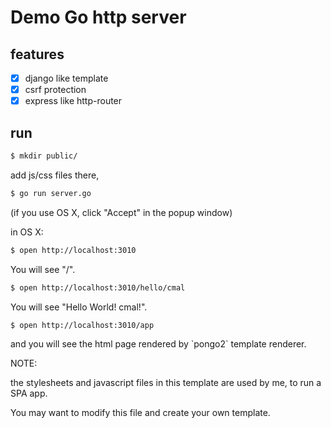 * Demo Go http server

** features

   - [X] django like template
   - [X] csrf protection
   - [X] express like http-router

** run

#+BEGIN_SRC bash
  $ mkdir public/
#+END_SRC

add js/css files there,

#+BEGIN_SRC bash
  $ go run server.go
#+END_SRC

(if you use OS X, click "Accept" in the popup window)

in OS X:

#+BEGIN_SRC bash
  $ open http://localhost:3010
#+END_SRC

You will see "/".

#+BEGIN_SRC bash
  $ open http://localhost:3010/hello/cmal
#+END_SRC

You will see "Hello World! cmal!".

#+BEGIN_SRC bash
  $ open http://localhost:3010/app
#+END_SRC

and you will see the html page rendered by `pongo2` template renderer.

NOTE:

the stylesheets and javascript files in this template are used by me,
to run a SPA app.

You may want to modify this file and create your own template.
